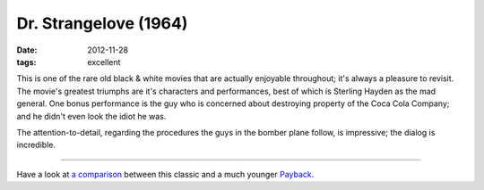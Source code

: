 Dr. Strangelove (1964)
======================

:date: 2012-11-28
:tags: excellent



This is one of the rare old black & white movies that are actually
enjoyable throughout; it's always a pleasure to revisit. The movie's
greatest triumphs are it's characters and performances, best of which is
Sterling Hayden as the mad general. One bonus performance is the guy who
is concerned about destroying property of the Coca Cola Company; and he
didn't even look the idiot he was.

The attention-to-detail, regarding the procedures the guys in the bomber
plane follow, is impressive; the dialog is incredible.

--------------

Have a look at `a comparison`_ between this classic and a much younger
`Payback`_.

.. _a comparison: http://movies.tshepang.net/dr-strangelove-vs-payback
.. _Payback: http://movies.tshepang.net/payback-1999
